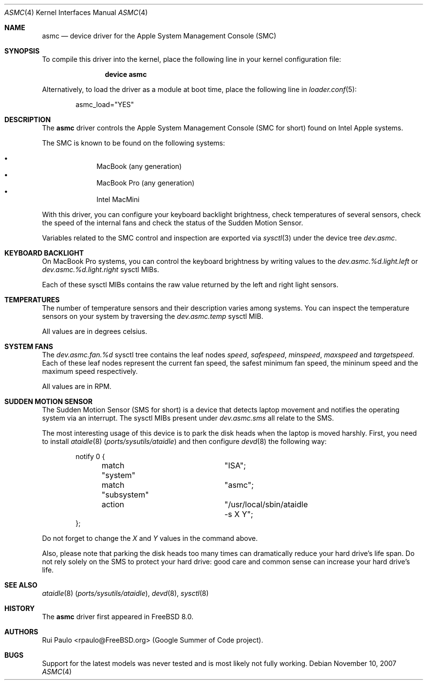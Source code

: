 .\"-
.\" Copyright (c) 2007 Rui Paulo <rpaulo@FreeBSD.org>
.\" All rights reserved.
.\"
.\" Redistribution and use in source and binary forms, with or without
.\" modification, are permitted provided that the following conditions
.\" are met:
.\" 1. Redistributions of source code must retain the above copyright
.\"    notice, this list of conditions and the following disclaimer.
.\" 2. Redistributions in binary form must reproduce the above copyright
.\"    notice, this list of conditions and the following disclaimer in the
.\"    documentation and/or other materials provided with the distribution.
.\"
.\" THIS SOFTWARE IS PROVIDED BY THE AUTHOR ``AS IS'' AND ANY EXPRESS OR
.\" IMPLIED WARRANTIES, INCLUDING, BUT NOT LIMITED TO, THE IMPLIED
.\" WARRANTIES OF MERCHANTABILITY AND FITNESS FOR A PARTICULAR PURPOSE ARE
.\" DISCLAIMED.  IN NO EVENT SHALL THE AUTHOR BE LIABLE FOR ANY DIRECT,
.\" INDIRECT, INCIDENTAL, SPECIAL, EXEMPLARY, OR CONSEQUENTIAL DAMAGES
.\" (INCLUDING, BUT NOT LIMITED TO, PROCUREMENT OF SUBSTITUTE GOODS OR
.\" SERVICES; LOSS OF USE, DATA, OR PROFITS; OR BUSINESS INTERRUPTION)
.\" HOWEVER CAUSED AND ON ANY THEORY OF LIABILITY, WHETHER IN CONTRACT,
.\" STRICT LIABILITY, OR TORT (INCLUDING NEGLIGENCE OR OTHERWISE) ARISING IN
.\" ANY WAY OUT OF THE USE OF THIS SOFTWARE, EVEN IF ADVISED OF THE
.\" POSSIBILITY OF SUCH DAMAGE.
.\"
.\" $FreeBSD$
.\"
.Dd November 10, 2007
.Dt ASMC 4
.Os
.Sh NAME
.Nm asmc
.Nd device driver for the Apple System Management Console (SMC)
.Sh SYNOPSIS
To compile this driver into the kernel, place the following line in your
kernel configuration file:
.Bd -ragged -offset indent
.Cd "device asmc"
.Ed
.Pp
Alternatively, to load the driver as a
module at boot time, place the following line in
.Xr loader.conf 5 :
.Bd -literal -offset indent
asmc_load="YES"
.Ed
.Sh DESCRIPTION
The
.Nm
driver controls the Apple System Management Console (SMC for short)
found on Intel Apple systems.
.Pp
The SMC is known to be found on the following systems:
.Pp
.Bl -bullet -offset indent -compact
.It
MacBook (any generation)
.It
MacBook Pro (any generation)
.It
Intel MacMini
.El
.Pp
With this driver, you can configure your keyboard backlight
brightness, check temperatures of several sensors, check the speed of
the internal fans and check the status of the Sudden Motion Sensor.
.Pp
Variables related to the SMC control and inspection are exported via
.Xr sysctl 3
under the device tree
.Va dev.asmc .
.Sh KEYBOARD BACKLIGHT
On
.Tn MacBook Pro
systems, you can control the keyboard brightness by writing values to
the
.Va dev.asmc.%d.light.left
or
.Va dev.asmc.%d.light.right
sysctl MIBs.
.Pp
Each of these sysctl MIBs contains the raw value returned by the left
and right light sensors.
.Sh TEMPERATURES
The number of temperature sensors and their description varies among
systems.
You can inspect the temperature sensors on your system by traversing
the
.Va dev.asmc.temp
sysctl MIB.
.Pp
All values are in degrees celsius.
.Sh SYSTEM FANS
The
.Va dev.asmc.fan.%d
sysctl tree contains the leaf nodes
.Va speed ,
.Va safespeed ,
.Va minspeed ,
.Va maxspeed
and
.Va targetspeed .
Each of these leaf nodes represent the current fan speed, the safest
minimum fan speed, the mininum speed and the maximum speed
respectively.
.Pp
All values are in RPM.
.Sh SUDDEN MOTION SENSOR
The Sudden Motion Sensor (SMS for short) is a device that detects
laptop movement and notifies the operating system via an interrupt.
The sysctl MIBs present under
.Va dev.asmc.sms
all relate to the SMS.
.Pp
The most interesting usage of this device is to park the disk heads
when the laptop is moved harshly.
First, you need to install
.Xr ataidle 8 Pq Pa ports/sysutils/ataidle
and then configure
.Xr devd 8
the following way:
.Bd -literal -offset indent
notify 0 {
	match "system"		"ISA";
	match "subsystem"	"asmc";
	action			"/usr/local/sbin/ataidle -s X Y";
};
.Ed
.Pp
Do not forget to change the
.Ar X
and
.Ar Y
values in the command above.
.Pp
Also, please note that parking the disk heads too many times can
dramatically reduce your hard drive's life span.
Do not rely solely on
the SMS to protect your hard drive: good care and common sense can
increase your hard drive's life.
.Sh SEE ALSO
.Xr ataidle 8 Pq Pa ports/sysutils/ataidle ,
.Xr devd 8 ,
.Xr sysctl 8
.Sh HISTORY
The
.Nm
driver first appeared in
.Fx 8.0 .
.Sh AUTHORS
.An -nosplit
.An Rui Paulo Aq rpaulo@FreeBSD.org
(Google Summer of Code project).
.Sh BUGS
Support for the latest models was never tested and is most likely not
fully working.
